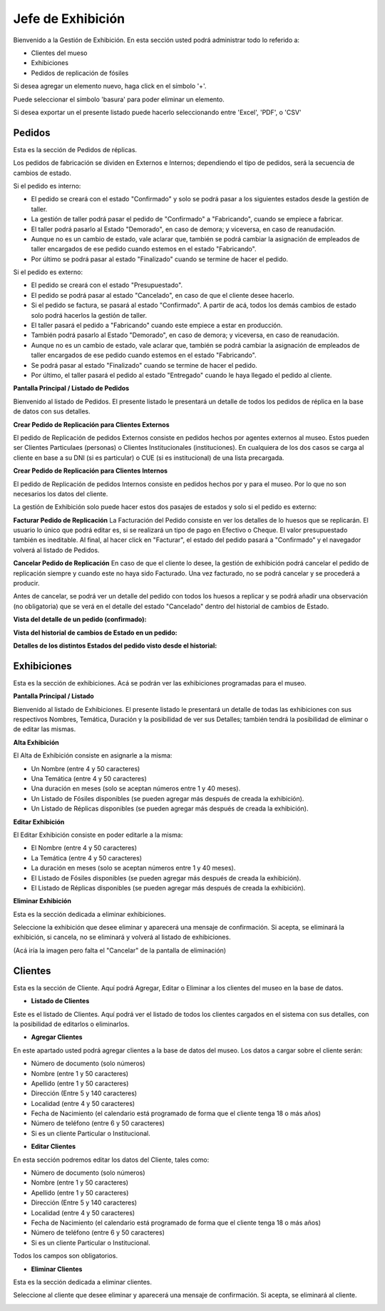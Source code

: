 Jefe de Exhibición
==================

Bienvenido a la Gestión de Exhibición. En esta sección usted podrá administrar todo lo referido a:

*  Clientes del mueso

*  Exhibiciones 

*  Pedidos de replicación de fósiles

.. image:: ../images/exhibicion/Bienvenida
   :width: 800

Si desea agregar un elemento nuevo, haga click en el símbolo '+'. 

.. image:: ../images/+
   :width: 50

   Puede seleccionar el símbolo 'lápiz' para poder editar su información general.

.. image:: ../images/lapiz
   :width: 50

Puede seleccionar el símbolo 'basura' para poder eliminar un elemento.

.. image:: ../images/basura
   :width: 50

Si desea exportar un el presente listado puede hacerlo seleccionando entre 'Excel', 'PDF', o 'CSV'

.. image:: ../images/exportar
   :width: 200


Pedidos
_______
Esta es la sección de Pedidos de réplicas.

Los pedidos de fabricación se dividen en Externos e Internos; dependiendo el tipo de pedidos, será
la secuencia de cambios de estado.

Si el pedido es interno:

* El pedido se creará con el estado "Confirmado" y solo se podrá pasar a los siguientes estados desde la gestión de taller.

* La gestión de taller podrá pasar el pedido de "Confirmado" a "Fabricando", cuando se empiece a fabricar.

* El taller podrá pasarlo al Estado "Demorado", en caso de demora; y viceversa, en caso de reanudación.

* Aunque no es un cambio de estado, vale aclarar que, también se podrá cambiar la asignación de empleados de taller encargados de ese pedido cuando estemos en el estado "Fabricando".

* Por último se podrá pasar al estado "Finalizado" cuando se termine de hacer el pedido.

Si el pedido es externo:

* El pedido se creará con el estado "Presupuestado".

* El pedido se podrá pasar al estado "Cancelado", en caso de que el cliente desee hacerlo.

* Si el pedido se factura, se pasará al estado "Confirmado". A partir de acá, todos los demás cambios de estado solo podrá hacerlos la gestión de taller.

* El taller pasará el pedido a "Fabricando" cuando este empiece a estar en producción.

* También podrá pasarlo al Estado "Demorado", en caso de demora; y viceversa, en caso de reanudación.

* Aunque no es un cambio de estado, vale aclarar que, también se podrá cambiar la asignación de empleados de taller encargados de ese pedido cuando estemos en el estado "Fabricando".

* Se podrá pasar al estado "Finalizado" cuando se termine de hacer el pedido.

* Por último, el taller pasará el pedido al estado "Entregado" cuando le haya llegado el pedido al cliente.

**Pantalla Principal / Listado de Pedidos**

Bienvenido al listado de Pedidos. 
El presente listado le presentará un detalle de todos los pedidos de réplica en la base de datos con sus detalles.

.. image:: ../images/exhibicion/pedidos/ListadoPedidos
   :width: 800


**Crear Pedido de Replicación para Clientes Externos**

El pedido de Replicación de pedidos Externos consiste en pedidos hechos por agentes externos al museo.
Estos pueden ser Clientes Particulaes (personas) o Clientes Institucionales (instituciones).
En cualquiera de los dos casos se carga al cliente en base a su DNI (si es particular) o CUE (si es institucional) de una lista precargada.

.. image:: ../images/exhibicion/pedidos/AgregarPedidoExterno
   :width: 800

**Crear Pedido de Replicación para Clientes Internos**

El pedido de Replicación de pedidos Internos consiste en pedidos hechos por y para el museo. Por lo que no son necesarios los datos del cliente.

.. image:: ../images/exhibicion/pedidos/AgregarPedidoInterno
   :width: 800


La gestión de Exhibición solo puede hacer estos dos pasajes de estados y solo si el pedido es externo:

**Facturar Pedido de Replicación**
La Facturación del Pedido consiste en ver los detalles de lo huesos que se replicarán.
El usuario lo único que podrá editar es, si se realizará un tipo de pago en Efectivo o Cheque.
El valor presupuestado también es ineditable.
Al final, al hacer click en "Facturar", el estado del pedido pasará a "Confirmado" y el navegador
volverá al listado de Pedidos.

.. image:: ../images/exhibicion/pedidos/FacturarPedido
   :width: 800

**Cancelar Pedido de Replicación**
En caso de que el cliente lo desee, la gestión de exhibición podrá cancelar el pedido de replicación siempre y 
cuando este no haya sido Facturado. Una vez facturado, no se podrá cancelar y se procederá a producir.

.. image:: ../images/exhibicion/pedidos/CancelarPedido
   :width: 800

Antes de cancelar, se podrá ver un detalle del pedido con todos los huesos a replicar y se podrá añadir
una observación (no obligatoria) que se verá en el detalle del estado "Cancelado" dentro del historial de 
cambios de Estado.

.. image:: ../images/exhibicion/pedidos/DetalleCancelado
   :width: 800


**Vista del detalle de un pedido (confirmado):**

.. image:: ../images/exhibicion/pedidos/DetalleDePedidoConfirmado
   :width: 800

**Vista del historial de cambios de Estado en un pedido:**

.. image:: ../images/exhibicion/pedidos/CambiosDeEstado
   :width: 800

**Detalles de los distintos Estados del pedido visto desde el historial:**

.. image:: ../images/exhibicion/pedidos/Presupuestado
   :width: 800

.. image:: ../images/exhibicion/pedidos/Facturado
   :width: 800

.. image:: ../images/exhibicion/pedidos/Confirmado
   :width: 800

.. image:: ../images/exhibicion/pedidos/Demorado
   :width: 800

.. image:: ../images/exhibicion/pedidos/Fabricando
   :width: 800

.. image:: ../images/exhibicion/pedidos/Finalizado
   :width: 800

.. image:: ../images/exhibicion/pedidos/Entregado
   :width: 800


Exhibiciones
______________________
Esta es la sección de exhibiciones.
Acá se podrán ver las exhibiciones programadas para el museo.


**Pantalla Principal / Listado**

Bienvenido al listado de Exhibiciones. 
El presente listado le presentará un detalle de todas las exhibiciones con sus respectivos Nombres, Temática, Duración  y la posibilidad  de ver sus Detalles; también tendrá la posibilidad de eliminar o de editar las mismas.

.. image:: ../images/exhibicion/exhibiciones/ListadoExhibiciones
   :width: 800

**Alta Exhibición**

El Alta de Exhibición consiste en asignarle a la misma:

*  Un Nombre (entre 4 y 50 caracteres)

*  Una Temática (entre 4 y 50 caracteres)

*  Una duración en meses (solo se aceptan números entre 1 y 40 meses).

*  Un Listado de Fósiles disponibles (se pueden agregar más después de creada la exhibición).

*  Un Listado de Réplicas disponibles (se pueden agregar más después de creada la exhibición).

.. image:: ../images/exhibicion/exhibiciones/AltaExhibicion
   :width: 800


**Editar Exhibición**

El Editar Exhibición consiste en poder editarle a la misma:

*  El Nombre (entre 4 y 50 caracteres)

*  La Temática (entre 4 y 50 caracteres)

*  La duración en meses (solo se aceptan números entre 1 y 40 meses).

*  El Listado de Fósiles disponibles (se pueden agregar más después de creada la exhibición).

*  El Listado de Réplicas disponibles (se pueden agregar más después de creada la exhibición).

.. image:: ../images/exhibicion/exhibiciones/EditarExhibicion
   :width: 800


**Eliminar Exhibición**

Esta es la sección dedicada a eliminar exhibiciones.

Seleccione la exhibición que desee eliminar y aparecerá una mensaje de confirmación. Si acepta, se eliminará la exhibición, si cancela, no se eliminará y volverá al listado de exhibiciones.

(Acá iría la imagen pero falta el "Cancelar" de la pantalla de eliminación)

Clientes
________
Esta es la sección de Cliente. Aquí podrá Agregar, Editar o Eliminar a los clientes del museo en la base de datos.

* **Listado de Clientes**

Este es el listado de Clientes. Aquí podrá ver el listado de todos los clientes cargados en el sistema con sus detalles, 
con la posibilidad de editarlos o eliminarlos.

.. image:: ../images/exhibicion/clientes/ListadoClientes
   :width: 800


* **Agregar Clientes**

En este apartado usted podrá agregar clientes a la base de datos del museo.
Los datos a cargar sobre el cliente serán:

*  Número de documento (solo números)

*  Nombre (entre 1 y 50 caracteres)

*  Apellido (entre 1 y 50 caracteres)

*  Dirección (Entre 5 y 140 caracteres)

*  Localidad (entre 4 y 50 caracteres)

*  Fecha de Nacimiento (el calendario está programado de forma que el cliente tenga 18 o más años)

*  Número de teléfono (entre 6 y 50 caracteres)

*  Si es un cliente Particular o Institucional.

.. image:: ../images/exhibicion/clientes/AgregarCliente
   :width: 800

* **Editar Clientes**

En esta sección podremos editar los datos del Cliente, tales como:

*  Número de documento (solo números)

*  Nombre (entre 1 y 50 caracteres)

*  Apellido (entre 1 y 50 caracteres)

*  Dirección (Entre 5 y 140 caracteres)

*  Localidad (entre 4 y 50 caracteres)

*  Fecha de Nacimiento (el calendario está programado de forma que el cliente tenga 18 o más años)

*  Número de teléfono (entre 6 y 50 caracteres)

*  Si es un cliente Particular o Institucional.

Todos los campos son obligatorios.

.. image:: ../images/exhibicion/clientes/EditarCliente
   :width: 800


* **Eliminar Clientes**
Esta es la sección dedicada a eliminar clientes.

Seleccione al cliente que desee eliminar y aparecerá una mensaje de confirmación. Si acepta, se eliminará al cliente.

.. image:: ../images/exhibicion/clientes/EliminarCliente
   :width: 800
